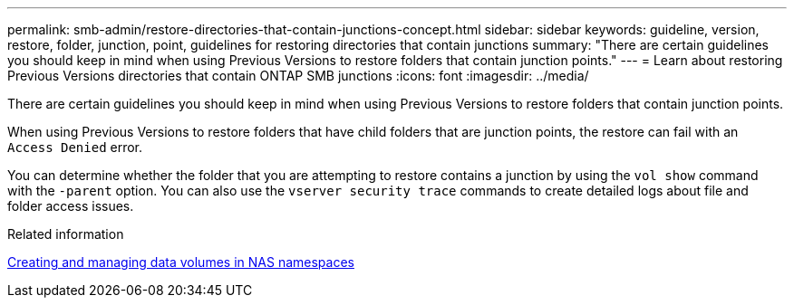 ---
permalink: smb-admin/restore-directories-that-contain-junctions-concept.html
sidebar: sidebar
keywords: guideline, version, restore, folder, junction, point, guidelines for restoring directories that contain junctions
summary: "There are certain guidelines you should keep in mind when using Previous Versions to restore folders that contain junction points."
---
= Learn about restoring Previous Versions directories that contain ONTAP SMB junctions
:icons: font
:imagesdir: ../media/

[.lead]
There are certain guidelines you should keep in mind when using Previous Versions to restore folders that contain junction points.

When using Previous Versions to restore folders that have child folders that are junction points, the restore can fail with an `Access Denied` error.

You can determine whether the folder that you are attempting to restore contains a junction by using the `vol show` command with the `-parent` option. You can also use the `vserver security trace` commands to create detailed logs about file and folder access issues.

.Related information

xref:create-manage-data-volumes-nas-namespaces-concept.adoc[Creating and managing data volumes in NAS namespaces]


// 2025 June 04, ONTAPDOC-2981